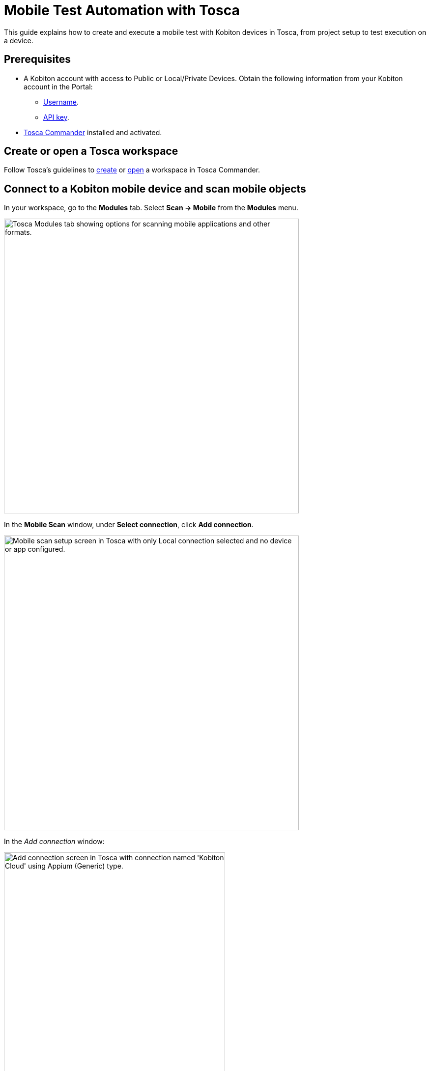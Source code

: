 = Mobile Test Automation with Tosca

:navtitle: Tosca

This guide explains how to create and execute a mobile test with Kobiton devices in Tosca, from project setup to test execution on a device.

== Prerequisites

* A Kobiton account with access to Public or Local/Private Devices. Obtain the following information from your Kobiton account in the Portal:
** xref:profile:manage-your-profile.adoc#_open_your_profile[Username,window=read-later].
** xref:profile:manage-your-api-credentials.adoc#_get_an_api_key[API key].
* https://documentation.tricentis.com/tosca/2420/en/content/installation_tosca/installation.htm[Tosca Commander,window=read-later] installed and activated.

== Create or open a Tosca workspace

Follow Tosca's guidelines to https://documentation.tricentis.com/tosca/1600/en/content/tosca_commander/create_workspace_singleuser.htm#Createtheworkspace[create,window=read-later] or https://documentation.tricentis.com/tosca/1600/en/content/first_steps/get_to_know_tosca_workspace.htm?Highlight=workspace#Openaworkspace[open,window=read-later] a workspace in Tosca Commander.

== Connect to a Kobiton mobile device and scan mobile objects

In your workspace, go to the *Modules* tab. Select *Scan -> Mobile* from the *Modules* menu.

image:tosca-scan-mobile.png[width=600, alt="Tosca Modules tab showing options for scanning mobile applications and other formats."]

In the *Mobile Scan* window, under *Select connection*, click *Add connection*.

image:tosca-mobile-scan-setup.png[width=600, alt="Mobile scan setup screen in Tosca with only Local connection selected and no device or app configured."]

In the _Add connection_ window:

image:tosca-mobile-scan-add-connection.png[width=450, alt="Add connection screen in Tosca with connection named 'Kobiton Cloud' using Appium (Generic) type."]

* Enter a name for your connection, such as `Kobiton Cloud` or `Kobiton Standalone`.

* Set *Type* to *Appium (Generic)*.

* For *Server address*:

** For Cloud/Hybrid environments, enter `\https://api.kobiton.com/wd/hub`.
** For Cloud/Hybrid environments with custom domain, enter `\https://api-<custom-domain>.kobiton.com/wd/hub`.
** For Standalone/On-Prem environments, enter `[http|https]://[dell_ip_or_hostname]/wd/hub`.

* Select *Add*.

Under *Select device*, select *Add device*.

image:tosca-mobile-scan-add-device.png[width=450, alt="Add device screen with Galaxy Tab A7 Lite specified as a real Android device with its device ID."]

* Enter a device name, such as `Galaxy Tab A7 Lite` or `iPhone 14`.

* Enter the device's *UDID*.

* Select *Android* or *iOS*, and choose *Real* or *Simulated* as needed.

* Select *Add*.

Under *Select application*, choose *Add app*.

image:tosca-mobile-scan-add-application.png[width=450, alt="Add native or hybrid application screen with Android option selected and APIDemos package specified."]

* Enter a name for the app.

* For app path, use either:

** A direct download URL to the app, or

** The app's `appPackage/appActivity` (e.g., `io.appium.android.apis/io.appium.android.apis.ApiDemos`) for Android app, or `bundleId` for iOS app.

[NOTE]
If you are using `appPackage/appActivity` or `bundleId`, you must also provide the *Kobiton store app ID* (`appium:app`) under *Set capabilities*.

* Choose *Add*.

Select *Set capabilities* to add required Appium capabilities.

image:tosca-mobile-scan-setup-capability.png[width=600, alt="Tosca mobile scan setup screen with selected connection, device, and application ready for capability assignment."]

* Select *Add capability set*.

+

image:tosca-mobile-scan-capabilities.png[width=600, alt="Tosca capabilities screen prompting the user to add a new capability set."]

* Add the following capabilities at minimum:

+

[cols="1,1,1"]
|===
|Capability | Value | Required?

|appium:username | <your_kobiton_username> | Yes
|appium:accessKey | <your_kobiton_access_key> | Yes
|appium:app | kobiton-store:<app_id> | No (used for apps from the Kobiton App Repo)
|kobiton:runtime | appium | No (used for Appium Basic 2)

|===

+

image:tosca-mobile-scan-capabilties-populated.png[width=600, alt="Tosca capabilities screen showing a populated capability set for Android Cloud including accessKey, app, and runtime."]

* Choose *Select Capability Set*.

Ensure that the created connection, device, app, and capability set have been selected before continuing.

image:tosca-mobile-scan-setup-complete.png[width=600, alt="Tosca mobile scan setup screen with Kobiton Cloud, Galaxy Tab A7 Lite, and APIDemos application selected."]

(Optional) To scan using *Live View*, ensure *Run Live View* is checked.

[NOTE]
If using *Live View* on Android, you must set `kobiton:runtime` to `appium` in *Set capabilities* to navigate the app from the Live view. Otherwise, launch a manual session on the device to navigate the app.

Select *Connect* to start the connection.

Select *Scan* to start scanning. Use your mouse to interact with the app's interface and navigate as needed. Follow Tosca's https://documentation.tricentis.com/tosca/1600/en/content/engines_3.0/mobile/mobile_scan_select_controls.htm[official guidelines,window=read-later] for more details about mobile scan controls.

image:tosca-mobile-scan-start.png[width=800, alt="Mobile scan screen in Tosca showing connection established with the APIDemos app interface and Appium session details."]

When scanning is complete, select *Close*.

[IMPORTANT]
====
After closing the *Mobile Scan* window, your session on Kobiton is still active until timed out. Go to the Kobiton Portal to manually terminate the session to make the device available for others or reduce public minutes use.
====

Scanned elements are stored under the *Modules* folder and can be used across test cases.

image:tosca-scanned-modules.png[width=600, alt="Modules section in Tosca listing scanned modules including Mobile App - Select Animation and Bouncing Balls."]

== Create a new test case with scanned objects

Follow Tosca's guidelines to https://documentation.tricentis.com/tosca/1600/en/content/tosca_commander/testcases_section_blue.htm#CreateanewTestCase[create a test case,window=read-later] and https://documentation.tricentis.com/tosca/1600/en/content/tosca_commander/teststep_from_module.htm[add scanned modules,window=read-later] to the test case.

=== Configure Appium server parameter

Select the created test case.

In the *Details* plane, switch to the *Test Configuration* tab.

Right-click anywhere in the _Test Configuration_ tab and select *Create Test configuration parameter* icon.

image:tosca-create-test-configuration-parameter.png[width=750, alt="Tosca interface showing a context menu to create a test configuration parameter for the Test APIDemos case."]

Add the configuration parameter `AppiumServer` and set its value to:

image:tosca-appium-server-parameter.png[width=450, alt="Tosca test configuration screen showing the AppiumServer parameter set as a string."]

* For Cloud/Hybrid environments, enter `\https://api.kobiton.com/wd/hub`.
* For Cloud/Hybrid environments with custom domain, enter `\https://api-<custom-domain>.kobiton.com/wd/hub`.
* For Standalone/On-Prem environments, enter `[http|https]://[dell_ip_or_hostname]/wd/hub`.

=== Import standard subset

Select *Import Subset* from the *Home* menu.

image:tosca-import-subset.png[width=600, alt="Tosca Project menu with the Import Subset button highlighted under the Subset section."]

Navigate to `C:\Tosca_Projects\ToscaCommander` and select the `standard.tsu` subset.

image:tosca-import-subset-location.png[width=750, alt="File explorer window used to import a Tosca subset file from the ToscaCommander directory."]

After importing, select the *Modules* tab and expand the newly added `Modules_import...` folder: *Standard modules -> TBox Automation Tools -> Engines -> Mobile*. All standard modules to be added in the next section are located here.

image:tosca-standard-modules-expanded.png[width=450, alt="Expanded view of standard Tosca modules including Mobile app management and capabilities."]

=== Add mobile automation modules

Drag and drop the following modules to your test case in this order:

* *Set Desired Capabilities* (located under `Mobile > Capabilities`).

+

image:tosca-set-desired-capabilities.png[width=750, alt="Set Desired Capabilities test step in Tosca showing fields like udid, app, runtime, username, and accessKey."]

+

This should be the first step in your test case. Enter the following capabilities at the minimum:

+

[cols="1,1,1"]
|===
|Capability | Value | Required?

|appium:username | <your_kobiton_username> | Yes
|appium:accessKey | <your_kobiton_access_key> | Yes
|appium:udid | <your_device_udid> | Yes
|appium:app | kobiton-store:<app_id> | No (used for apps from the Kobiton App Repo)
|kobiton:runtime | appium | No (used for Appium Basic 2)

|===

* *Open Mobile App*.

+

image:tosca-open-mobile-app.png[width=800, alt="Open Mobile App step in Tosca displaying input fields for app package, activity, and path."]

+

Fill in the following:

+

[col=1,1,1,1]
|===
|Mobile OS | Parameter | Description | Example

| Android | Application | Direct URL to the app or `AppPackage/AppActivity` | `\https://www.example.com/app.apk`

`io.appium.android.apis/io.appium.android.apis.ApiDemos`

|iOS | Application | Direct URL to the app or `bundleId` | `\https://www.example.com/app.ipa`

`com.example.app`
|===

** (Optional) add *End Appium Session* as the last test step to cleanly exit the Kobiton session.

=== Final Test Case Structure (Example)

----
Test APIDemos
├── Set Desired Capabilities
├── Open Mobile App
├── Mobile App - Test step 1
├── Mobile App - Test step 2
└── End Appium Session
----

[IMPORTANT]
====
This structure ensures the session is properly initialized with Kobiton and cleanly terminated afterward. Without the _End Appium Session_ step, your session might stay active on the Kobiton Portal until timed out.
====

== Execute the test case on a device

Select the created test case.

Right-click and choose *Run in ScratchBook* or use *Run in ScratchBook* on the toolbar to run the test case.

image:tosca-run-in-scratchbook.png[width=600, alt="Tosca context menu showing 'Run in ScratchBook' option highlighted for test execution."]

During execution, you can launch a mixed session on the device to monitor the test case.

You can also add the test case to https://documentation.tricentis.com/tosca/1600/en/content/tosca_commander/execution_overview.htm[test execution,window=read-later] if needed.